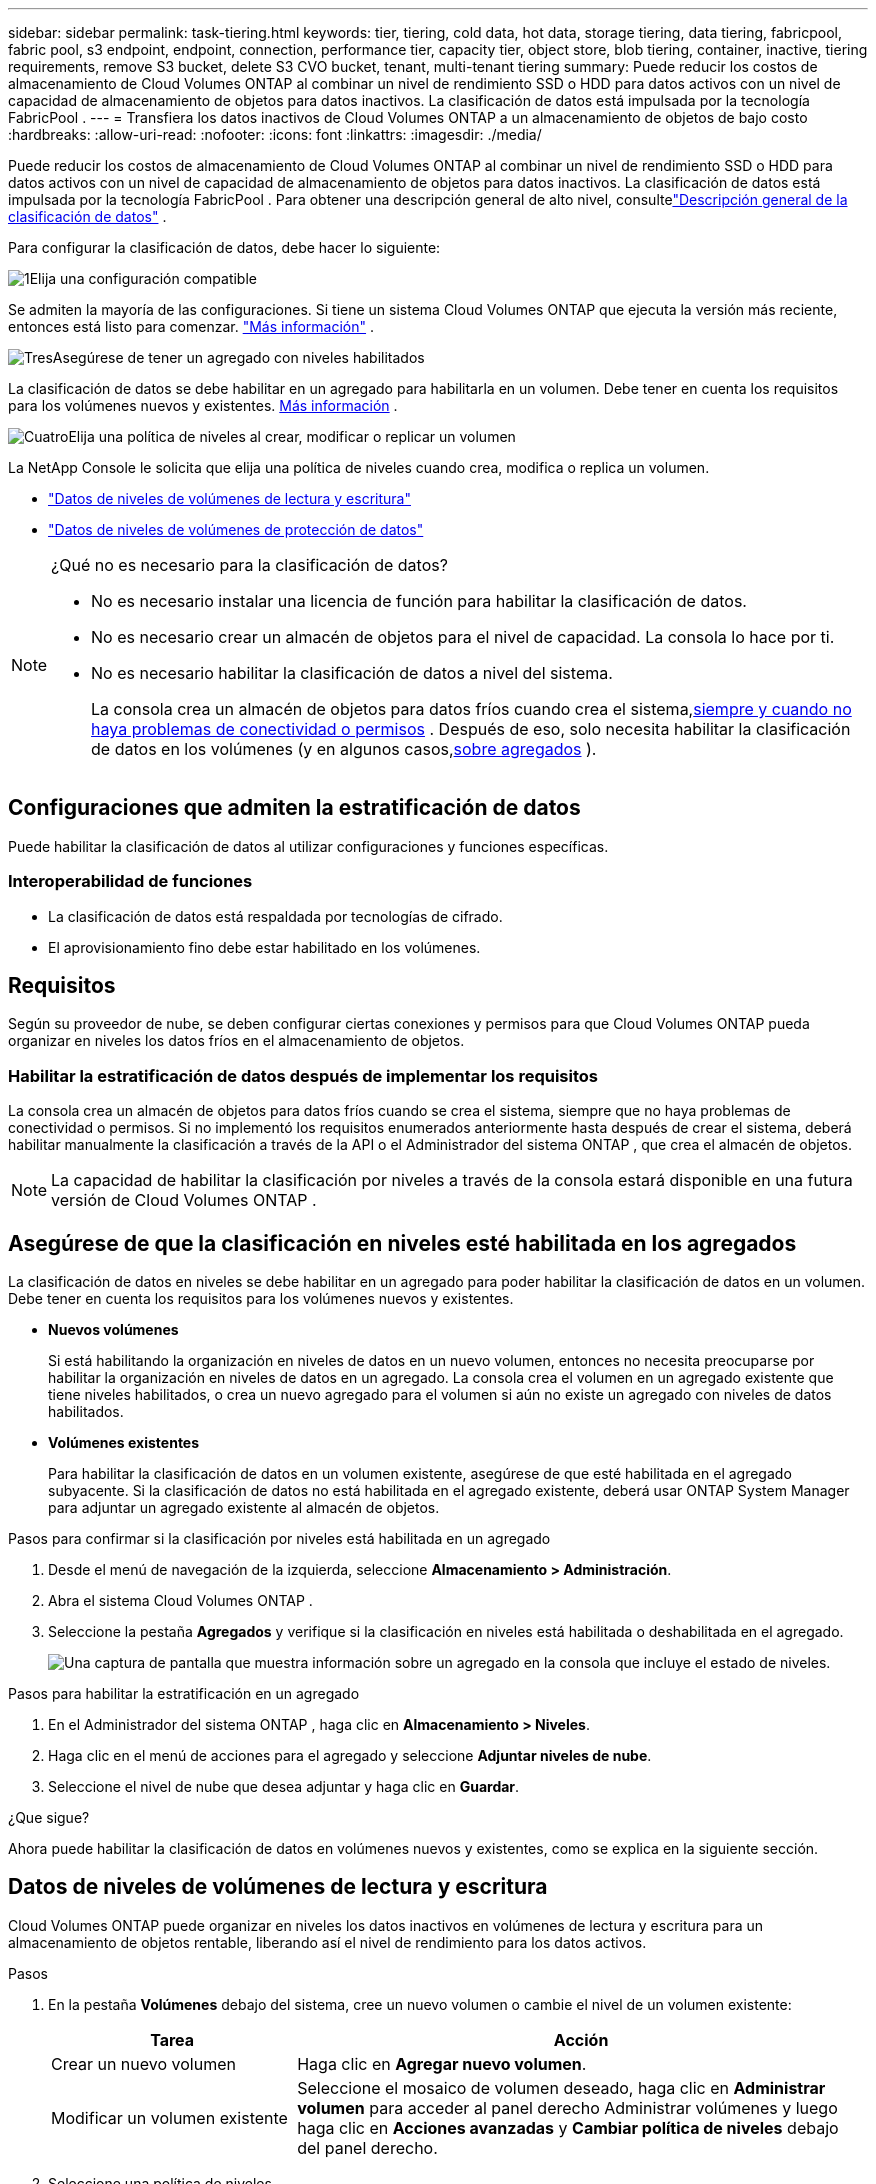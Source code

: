 ---
sidebar: sidebar 
permalink: task-tiering.html 
keywords: tier, tiering, cold data, hot data, storage tiering, data tiering, fabricpool, fabric pool, s3 endpoint, endpoint, connection, performance tier, capacity tier, object store, blob tiering, container, inactive, tiering requirements, remove S3 bucket, delete S3 CVO bucket, tenant, multi-tenant tiering 
summary: Puede reducir los costos de almacenamiento de Cloud Volumes ONTAP al combinar un nivel de rendimiento SSD o HDD para datos activos con un nivel de capacidad de almacenamiento de objetos para datos inactivos.  La clasificación de datos está impulsada por la tecnología FabricPool . 
---
= Transfiera los datos inactivos de Cloud Volumes ONTAP a un almacenamiento de objetos de bajo costo
:hardbreaks:
:allow-uri-read: 
:nofooter: 
:icons: font
:linkattrs: 
:imagesdir: ./media/


[role="lead"]
Puede reducir los costos de almacenamiento de Cloud Volumes ONTAP al combinar un nivel de rendimiento SSD o HDD para datos activos con un nivel de capacidad de almacenamiento de objetos para datos inactivos.  La clasificación de datos está impulsada por la tecnología FabricPool .  Para obtener una descripción general de alto nivel, consultelink:concept-data-tiering.html["Descripción general de la clasificación de datos"] .

Para configurar la clasificación de datos, debe hacer lo siguiente:

.image:https://raw.githubusercontent.com/NetAppDocs/common/main/media/number-1.png["1"]Elija una configuración compatible
[role="quick-margin-para"]
Se admiten la mayoría de las configuraciones.  Si tiene un sistema Cloud Volumes ONTAP que ejecuta la versión más reciente, entonces está listo para comenzar. link:task-tiering.html#configurations-that-support-data-tiering["Más información"] .

.image:https://raw.githubusercontent.com/NetAppDocs/common/main/media/number-2.png["Dos"]Garantizar la conectividad entre Cloud Volumes ONTAP y el almacenamiento de objetos
[role="quick-margin-list"]
ifdef::aws[]

* Para AWS, necesitará un punto final de VPC a S3. <<Requisitos para agrupar datos fríos en AWS S3,Más información>> .


endif::aws[]

ifdef::azure[]

* Para Azure, no necesitará hacer nada siempre que la NetApp Console tenga los permisos necesarios. <<Requisitos para organizar en niveles datos inactivos en el almacenamiento de blobs de Azure,Más información>> .


endif::azure[]

ifdef::gcp[]

* Para Google Cloud, debe configurar la subred para el acceso privado de Google y configurar una cuenta de servicio. <<Requisitos para agrupar datos fríos en un depósito de Google Cloud Storage,Más información>> .


endif::gcp[]

.image:https://raw.githubusercontent.com/NetAppDocs/common/main/media/number-3.png["Tres"]Asegúrese de tener un agregado con niveles habilitados
[role="quick-margin-para"]
La clasificación de datos se debe habilitar en un agregado para habilitarla en un volumen.  Debe tener en cuenta los requisitos para los volúmenes nuevos y existentes. <<Asegúrese de que la clasificación en niveles esté habilitada en los agregados,Más información>> .

.image:https://raw.githubusercontent.com/NetAppDocs/common/main/media/number-4.png["Cuatro"]Elija una política de niveles al crear, modificar o replicar un volumen
[role="quick-margin-para"]
La NetApp Console le solicita que elija una política de niveles cuando crea, modifica o replica un volumen.

[role="quick-margin-list"]
* link:task-tiering.html#tier-data-from-read-write-volumes["Datos de niveles de volúmenes de lectura y escritura"]
* link:task-tiering.html#tier-data-from-data-protection-volumes["Datos de niveles de volúmenes de protección de datos"]


[NOTE]
.¿Qué no es necesario para la clasificación de datos?
====
* No es necesario instalar una licencia de función para habilitar la clasificación de datos.
* No es necesario crear un almacén de objetos para el nivel de capacidad.  La consola lo hace por ti.
* No es necesario habilitar la clasificación de datos a nivel del sistema.
+
La consola crea un almacén de objetos para datos fríos cuando crea el sistema,<<Habilitar la estratificación de datos después de implementar los requisitos,siempre y cuando no haya problemas de conectividad o permisos>> .  Después de eso, solo necesita habilitar la clasificación de datos en los volúmenes (y en algunos casos,<<Asegúrese de que la clasificación en niveles esté habilitada en los agregados,sobre agregados>> ).



====


== Configuraciones que admiten la estratificación de datos

Puede habilitar la clasificación de datos al utilizar configuraciones y funciones específicas.

ifdef::aws[]



=== Soporte en AWS

* La organización de datos en niveles es compatible con AWS a partir de Cloud Volumes ONTAP 9.2.
* El nivel de rendimiento puede ser SSD de uso general (gp3 o gp2) o SSD de IOPS aprovisionados (io1).
+

NOTE: No recomendamos organizar los datos en niveles de almacenamiento de objetos cuando se utilizan discos duros optimizados para rendimiento (st1).

* Los datos inactivos se agrupan en depósitos de Amazon S3.  No se admite la combinación con otros proveedores.


endif::aws[]

ifdef::azure[]



=== Soporte en Azure

* En Azure se admite la organización de datos en niveles de la siguiente manera:
+
** Versión 9.4 en sistemas de nodo único
** Versión 9.6 con pares HA


* El nivel de rendimiento puede ser discos administrados SSD Premium, discos administrados SSD estándar o discos administrados HDD estándar.
* Los datos inactivos se agrupan en Microsoft Azure Blob.  No se admite la combinación con otros proveedores.


endif::azure[]

ifdef::gcp[]



=== Soporte en Google Cloud

* La clasificación de datos es compatible con Google Cloud a partir de Cloud Volumes ONTAP 9.6.
* El nivel de rendimiento puede ser discos persistentes SSD, discos persistentes equilibrados o discos persistentes estándar.
* Los datos inactivos se almacenan en Google Cloud Storage.  No se admite la combinación con otros proveedores.


endif::gcp[]



=== Interoperabilidad de funciones

* La clasificación de datos está respaldada por tecnologías de cifrado.
* El aprovisionamiento fino debe estar habilitado en los volúmenes.




== Requisitos

Según su proveedor de nube, se deben configurar ciertas conexiones y permisos para que Cloud Volumes ONTAP pueda organizar en niveles los datos fríos en el almacenamiento de objetos.

ifdef::aws[]



=== Requisitos para agrupar datos fríos en AWS S3

Asegúrese de que Cloud Volumes ONTAP tenga una conexión a S3.  La mejor forma de proporcionar esa conexión es creando un punto final de VPC para el servicio S3.  Para obtener instrucciones, consulte la https://docs.aws.amazon.com/AmazonVPC/latest/UserGuide/vpce-gateway.html#create-gateway-endpoint["Documentación de AWS: Creación de un punto final de puerta de enlace"^] .

Al crear el punto final de VPC, asegúrese de seleccionar la región, la VPC y la tabla de rutas que corresponden a la instancia de Cloud Volumes ONTAP .  También debe modificar el grupo de seguridad para agregar una regla HTTPS saliente que habilite el tráfico al punto final S3.  De lo contrario, Cloud Volumes ONTAP no podrá conectarse al servicio S3.

Si experimenta algún problema, consulte https://aws.amazon.com/premiumsupport/knowledge-center/connect-s3-vpc-endpoint/["Centro de conocimiento de soporte de AWS: ¿Por qué no puedo conectarme a un bucket S3 mediante un punto final de VPC de puerta de enlace?"^] .

endif::aws[]

ifdef::azure[]



=== Requisitos para organizar en niveles datos inactivos en el almacenamiento de blobs de Azure

No es necesario configurar una conexión entre el nivel de rendimiento y el nivel de capacidad siempre que la consola tenga los permisos necesarios.  La consola habilita un punto final de servicio de VNet para usted si el rol personalizado para el agente de la consola tiene estos permisos:

[source, json]
----
"Microsoft.Network/virtualNetworks/subnets/write",
"Microsoft.Network/routeTables/join/action",
----
El rol personalizado incluye los permisos por defecto. https://docs.netapp.com/us-en/bluexp-setup-admin/reference-permissions-azure.html["Ver el permiso de Azure para el agente de consola"^]

endif::azure[]

ifdef::gcp[]



=== Requisitos para agrupar datos fríos en un depósito de Google Cloud Storage

* La subred en la que reside Cloud Volumes ONTAP debe estar configurada para el acceso privado de Google.  Para obtener instrucciones, consulte https://cloud.google.com/vpc/docs/configure-private-google-access["Documentación de Google Cloud: Configuración del acceso privado a Google"^] .
* Se debe asociar una cuenta de servicio a Cloud Volumes ONTAP.
+
link:task-creating-gcp-service-account.html["Aprenda a configurar esta cuenta de servicio"] .

+
Se le solicitará que seleccione esta cuenta de servicio cuando cree un sistema Cloud Volumes ONTAP .

+
Si no selecciona una cuenta de servicio durante la implementación, deberá cerrar Cloud Volumes ONTAP, ir a la consola de Google Cloud y luego adjuntar la cuenta de servicio a las instancias de Cloud Volumes ONTAP .  Luego puede habilitar la clasificación de datos como se describe en la siguiente sección.

* Para cifrar el depósito con claves de cifrado administradas por el cliente, habilite el depósito de almacenamiento de Google Cloud para usar la clave.
+
link:task-setting-up-gcp-encryption.html["Aprenda a usar claves de cifrado administradas por el cliente con Cloud Volumes ONTAP"] .



endif::gcp[]



=== Habilitar la estratificación de datos después de implementar los requisitos

La consola crea un almacén de objetos para datos fríos cuando se crea el sistema, siempre que no haya problemas de conectividad o permisos.  Si no implementó los requisitos enumerados anteriormente hasta después de crear el sistema, deberá habilitar manualmente la clasificación a través de la API o el Administrador del sistema ONTAP , que crea el almacén de objetos.


NOTE: La capacidad de habilitar la clasificación por niveles a través de la consola estará disponible en una futura versión de Cloud Volumes ONTAP .



== Asegúrese de que la clasificación en niveles esté habilitada en los agregados

La clasificación de datos en niveles se debe habilitar en un agregado para poder habilitar la clasificación de datos en un volumen.  Debe tener en cuenta los requisitos para los volúmenes nuevos y existentes.

* *Nuevos volúmenes*
+
Si está habilitando la organización en niveles de datos en un nuevo volumen, entonces no necesita preocuparse por habilitar la organización en niveles de datos en un agregado.  La consola crea el volumen en un agregado existente que tiene niveles habilitados, o crea un nuevo agregado para el volumen si aún no existe un agregado con niveles de datos habilitados.

* *Volúmenes existentes*
+
Para habilitar la clasificación de datos en un volumen existente, asegúrese de que esté habilitada en el agregado subyacente.  Si la clasificación de datos no está habilitada en el agregado existente, deberá usar ONTAP System Manager para adjuntar un agregado existente al almacén de objetos.



.Pasos para confirmar si la clasificación por niveles está habilitada en un agregado
. Desde el menú de navegación de la izquierda, seleccione *Almacenamiento > Administración*.
. Abra el sistema Cloud Volumes ONTAP .
. Seleccione la pestaña *Agregados* y verifique si la clasificación en niveles está habilitada o deshabilitada en el agregado.
+
image:screenshot_aggregate_tiering_enabled.png["Una captura de pantalla que muestra información sobre un agregado en la consola que incluye el estado de niveles."]



.Pasos para habilitar la estratificación en un agregado
. En el Administrador del sistema ONTAP , haga clic en *Almacenamiento > Niveles*.
. Haga clic en el menú de acciones para el agregado y seleccione *Adjuntar niveles de nube*.
. Seleccione el nivel de nube que desea adjuntar y haga clic en *Guardar*.


.¿Que sigue?
Ahora puede habilitar la clasificación de datos en volúmenes nuevos y existentes, como se explica en la siguiente sección.



== Datos de niveles de volúmenes de lectura y escritura

Cloud Volumes ONTAP puede organizar en niveles los datos inactivos en volúmenes de lectura y escritura para un almacenamiento de objetos rentable, liberando así el nivel de rendimiento para los datos activos.

.Pasos
. En la pestaña *Volúmenes* debajo del sistema, cree un nuevo volumen o cambie el nivel de un volumen existente:
+
[cols="30,70"]
|===
| Tarea | Acción 


| Crear un nuevo volumen | Haga clic en *Agregar nuevo volumen*. 


| Modificar un volumen existente | Seleccione el mosaico de volumen deseado, haga clic en *Administrar volumen* para acceder al panel derecho Administrar volúmenes y luego haga clic en *Acciones avanzadas* y *Cambiar política de niveles* debajo del panel derecho. 
|===
. Seleccione una política de niveles.
+
Para obtener una descripción de estas políticas, consultelink:concept-data-tiering.html["Descripción general de la clasificación de datos"] .

+
*Ejemplo*

+
image:screenshot_volumes_change_tiering_policy.png["Captura de pantalla que muestra las opciones disponibles para cambiar la política de niveles de un volumen."]

+
La consola crea un nuevo agregado para el volumen si aún no existe un agregado habilitado para niveles de datos.





== Datos de niveles de volúmenes de protección de datos

Cloud Volumes ONTAP puede organizar datos desde un volumen de protección de datos hasta un nivel de capacidad.  Si activa el volumen de destino, los datos se mueven gradualmente al nivel de rendimiento a medida que se leen.

.Pasos
. Desde el menú de navegación de la izquierda, seleccione *Almacenamiento > Administración*.
. En la página *Sistemas*, seleccione el sistema Cloud Volumes ONTAP que contiene el volumen de origen y luego arrástrelo al sistema al que desea replicar el volumen.
. Siga las instrucciones hasta llegar a la página de niveles y habilite la clasificación de datos en el almacenamiento de objetos.
+
*Ejemplo*

+
image:screenshot_replication_tiering.gif["Captura de pantalla que muestra la opción de niveles S3 al replicar un volumen."]

+
Para obtener ayuda con la replicación de datos, consulte https://docs.netapp.com/us-en/bluexp-replication/task-replicating-data.html["Replicación de datos hacia y desde la nube"^] .





== Cambiar la clase de almacenamiento para datos en niveles

Después de implementar Cloud Volumes ONTAP, puede reducir sus costos de almacenamiento cambiando la clase de almacenamiento de los datos inactivos a los que no se ha accedido durante 30 días.  Los costos de acceso son más altos si accedes a los datos, por lo que debes tenerlo en cuenta antes de cambiar la clase de almacenamiento.

La clase de almacenamiento para datos en niveles es para todo el sistema, no por volumen.

Para obtener información sobre las clases de almacenamiento admitidas, consultelink:concept-data-tiering.html["Descripción general de la clasificación de datos"] .

.Pasos
. En el sistema Cloud Volumes ONTAP , haga clic en el ícono de menú y luego en *Clases de almacenamiento* o *Niveles de almacenamiento de blobs*.
. Seleccione una clase de almacenamiento y luego haga clic en *Guardar*.




== Cambiar la proporción de espacio libre para la clasificación de datos

La relación de espacio libre para la clasificación de datos define cuánto espacio libre se requiere en los SSD/HDD de Cloud Volumes ONTAP al clasificar datos en almacenamiento de objetos.  La configuración predeterminada es 10% de espacio libre, pero puedes modificar la configuración según tus necesidades.

Por ejemplo, puede elegir menos del 10 % de espacio libre para asegurarse de utilizar la capacidad adquirida.  Luego, la consola puede comprar discos adicionales para usted cuando se requiera capacidad adicional (hasta que alcance el límite de discos para el agregado).


CAUTION: Si no hay suficiente espacio, Cloud Volumes ONTAP no puede mover los datos y es posible que experimente una degradación del rendimiento.  Cualquier cambio debe realizarse con precaución.  Si no está seguro, comuníquese con el soporte de NetApp para obtener orientación.

La relación es importante para los escenarios de recuperación ante desastres porque a medida que se leen los datos del almacén de objetos, Cloud Volumes ONTAP mueve los datos a SSD/HDD para proporcionar un mejor rendimiento.  Si no hay suficiente espacio, Cloud Volumes ONTAP no puede mover los datos.  Tenga esto en cuenta al cambiar la proporción para poder satisfacer los requisitos de su negocio.

.Pasos
. Desde el panel de navegación izquierdo, vaya a *Administración > Agentes*.
. Haga clic en elimage:icon-action.png[""] Icono del agente de consola que administra su sistema Cloud Volumes ONTAP .
. Seleccione *Configuración de Cloud Volumes ONTAP *.
+
image::screenshot-settings-cloud-volumes-ontap.png[Una captura de pantalla de la opción Configuración de Cloud Volumes ONTAP en el ícono Configuración.]

. En *Capacidad*, haga clic en *Umbrales de capacidad agregada - Relación de espacio libre para niveles de datos*.
+
image:screenshot-cvo-settings-page.png["Una descripción general de la configuración de capacidad de Cloud Volumes ONTAP."]

. Cambie la proporción de espacio libre según sus requisitos y haga clic en *Guardar*.




== Cambiar el período de enfriamiento para la política de niveles automáticos

Si habilitó la organización en niveles de datos en un volumen de Cloud Volumes ONTAP mediante la política de organización en niveles _automática_, puede ajustar el período de enfriamiento predeterminado según las necesidades de su negocio.  Esta acción solo se admite mediante ONTAP CLI y API.

El período de enfriamiento es la cantidad de días que los datos del usuario en un volumen deben permanecer inactivos antes de que se consideren "fríos" y se muevan al almacenamiento de objetos.

El período de enfriamiento predeterminado para la política de niveles automáticos es de 31 días.  Puede cambiar el período de enfriamiento de la siguiente manera:

* 9.8 o posterior: 2 días a 183 días
* 9.7 o anterior: 2 días a 63 días


.Paso
. Utilice el parámetro _minimumCoolingDays_ con su solicitud de API al crear un volumen o modificar un volumen existente.




== Eliminar un depósito S3 al desmantelar un sistema

Puede eliminar un depósito S3 con datos organizados en niveles desde un sistema Cloud Volumes ONTAP cuando desmantele el entorno.

Puedes eliminar el bucket S3 solo si:

* El sistema Cloud Volume ONTAP se elimina de la consola.
* Se eliminan todos los objetos del depósito y el depósito S3 queda vacío.


Cuando se desmantela un sistema Cloud Volumes ONTAP , el depósito S3 que se creó para el entorno no se elimina automáticamente.  En cambio, permanece en un estado huérfano para evitar cualquier pérdida accidental de datos.  Puede eliminar los objetos en el bucket, luego quitar el bucket S3 o conservarlo para usarlo más adelante. Referirse a https://docs.netapp.com/us-en/ontap-cli/vserver-object-store-server-bucket-delete.html#description["CLI de ONTAP : eliminación del depósito del servidor de objetos del almacén de vserver"^] .
